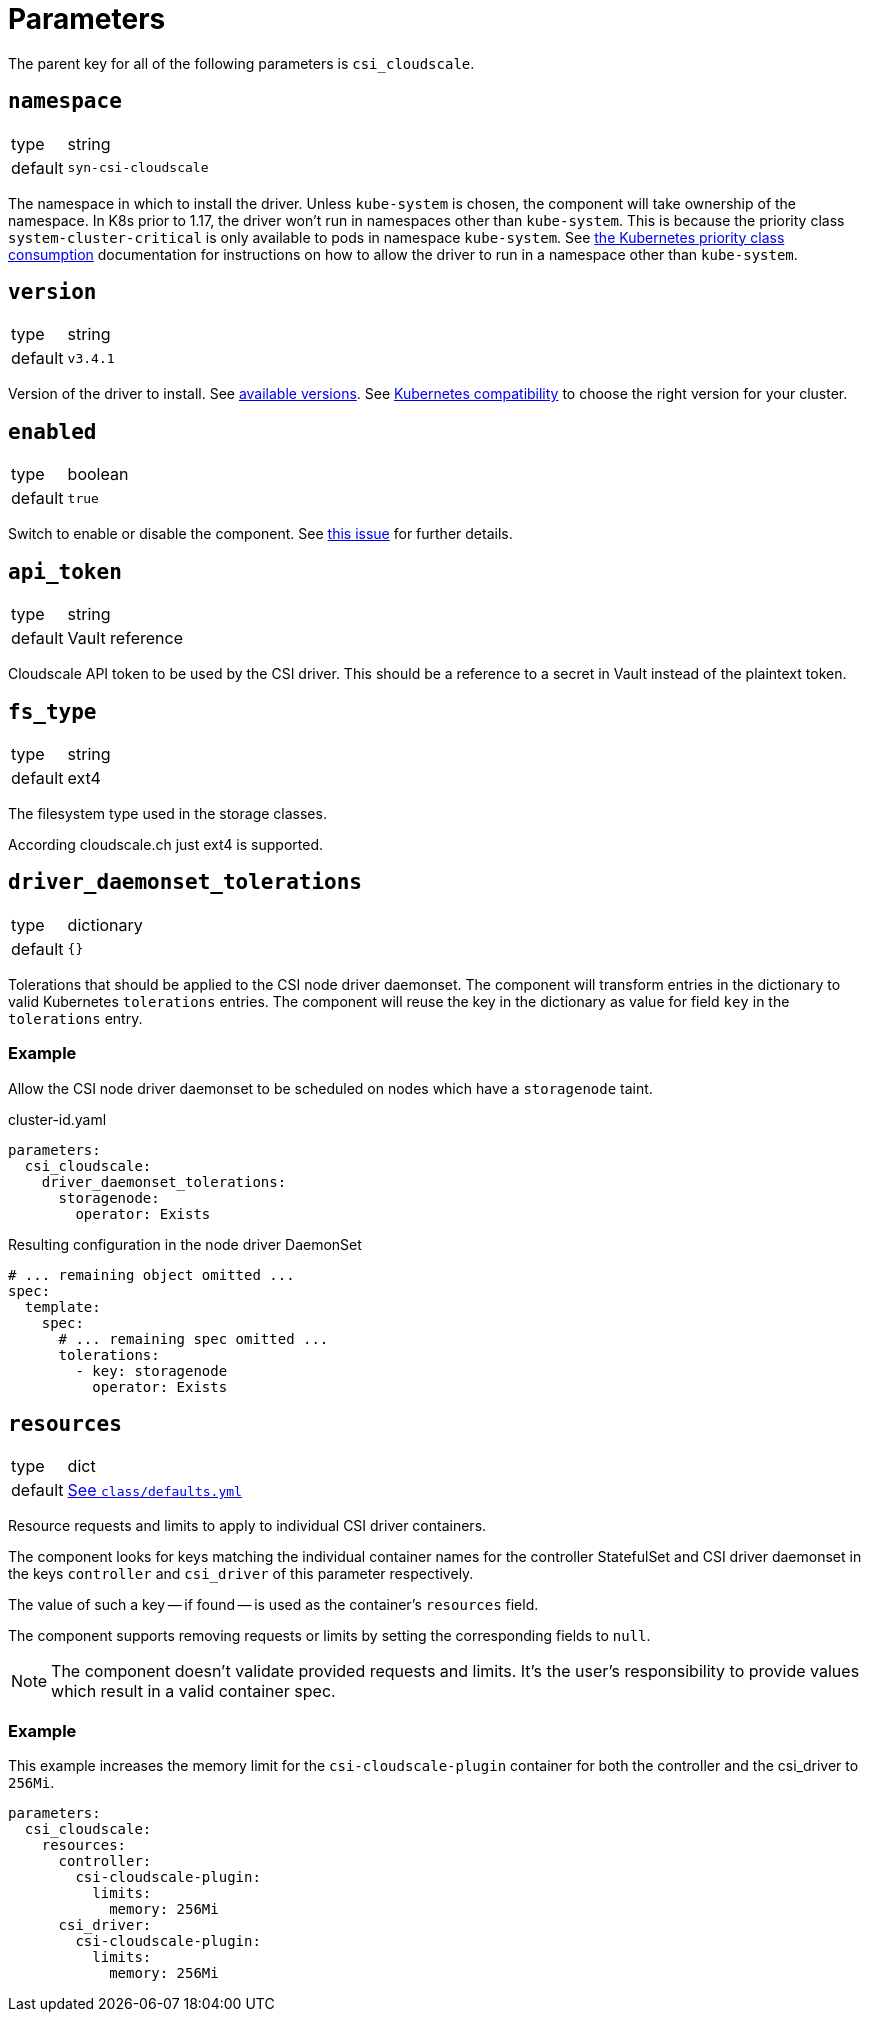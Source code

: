 = Parameters

The parent key for all of the following parameters is `csi_cloudscale`.

== `namespace`

[horizontal]
type:: string
default:: `syn-csi-cloudscale`

The namespace in which to install the driver.
Unless `kube-system` is chosen, the component will take ownership of the namespace.
In K8s prior to 1.17, the driver won't run in namespaces other than `kube-system`.
This is because the priority class `system-cluster-critical` is only available to pods in namespace `kube-system`.
See https://kubernetes.io/docs/concepts/policy/resource-quotas/#limit-priority-class-consumption-by-default[the Kubernetes priority class consumption] documentation for instructions on how to allow the driver to run in a namespace other than `kube-system`.

== `version`

[horizontal]
type:: string
default:: `v3.4.1`

Version of the driver to install.
See https://github.com/cloudscale-ch/csi-cloudscale/releases[available versions].
See https://github.com/cloudscale-ch/csi-cloudscale#kubernetes-compatibility[Kubernetes compatibility] to choose the right version for your cluster.


== `enabled`

[horizontal]
type:: boolean
default:: `true`

Switch to enable or disable the component. See https://github.com/projectsyn/commodore/issues/71[this issue] for further details.


== `api_token`

[horizontal]
type:: string
default:: Vault reference

Cloudscale API token to be used by the CSI driver.
This should be a reference to a secret in Vault instead of the plaintext token.


== `fs_type`

[horizontal]
type:: string
default:: ext4

The filesystem type used in the storage classes.

According cloudscale.ch just ext4 is supported.

== `driver_daemonset_tolerations`

[horizontal]
type:: dictionary
default:: `{}`

Tolerations that should be applied to the CSI node driver daemonset.
The component will transform entries in the dictionary to valid Kubernetes `tolerations` entries.
The component will reuse the key in the dictionary as value for field `key` in the `tolerations` entry.

=== Example

Allow the CSI node driver daemonset to be scheduled on nodes which have a `storagenode` taint.

.cluster-id.yaml
[source,yaml]
----
parameters:
  csi_cloudscale:
    driver_daemonset_tolerations:
      storagenode:
        operator: Exists
----

.Resulting configuration in the node driver DaemonSet
[source,yaml]
----
# ... remaining object omitted ...
spec:
  template:
    spec:
      # ... remaining spec omitted ...
      tolerations:
        - key: storagenode
          operator: Exists
----

== `resources`

[horizontal]
type:: dict
default:: https://github.com/projectsyn/component-csi-cloudscale/blob/master/class/defaults.yml[See `class/defaults.yml`]

Resource requests and limits to apply to individual CSI driver containers.

The component looks for keys matching the individual container names for the controller StatefulSet and CSI driver daemonset in the keys `controller` and `csi_driver` of this parameter respectively.

The value of such a key -- if found -- is used as the container's `resources` field.

The component supports removing requests or limits by setting the corresponding fields to `null`.

[NOTE]
====
The component doesn't validate provided requests and limits.
It's the user's responsibility to provide values which result in a valid container spec.
====

=== Example

This example increases the memory limit for the `csi-cloudscale-plugin` container for both the controller and the csi_driver to `256Mi`.

[source,yaml]
----
parameters:
  csi_cloudscale:
    resources:
      controller:
        csi-cloudscale-plugin:
          limits:
            memory: 256Mi
      csi_driver:
        csi-cloudscale-plugin:
          limits:
            memory: 256Mi
----
